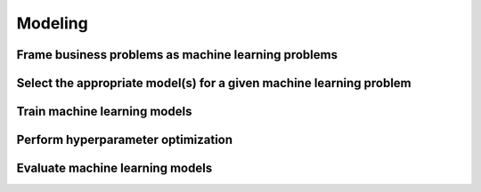 Modeling
########

Frame business problems as machine learning problems
****************************************************

Select the appropriate model(s) for a given machine learning problem
********************************************************************

Train machine learning models
*****************************

Perform hyperparameter optimization
***********************************

Evaluate machine learning models
********************************
